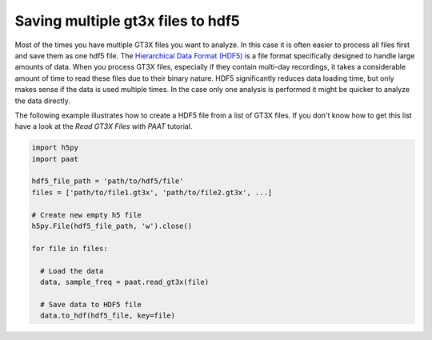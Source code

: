 Saving multiple gt3x files to hdf5
==================================

Most of the times you have multiple GT3X files you want to analyze. In this case
it is often easier to process all files first and save them as one hdf5 file.
The `Hierarchical Data Format (HDF5) <https://www.hdfgroup.org/solutions/hdf5>`_
is a file format specifically designed to handle large amounts of data. When you
process GT3X files, especially if they contain multi-day recordings, it takes a
considerable amount of time to read these files due to their binary nature. HDF5
significantly reduces data loading time, but only makes sense if the data is used
multiple times. In the case only one analysis is performed it might be quicker to
analyze the data directly.

The following example illustrates how to create a HDF5 file from a list of GT3X
files. If you don't know how to get this list have a look at the
`Read GT3X Files with PAAT` tutorial.

.. code-block:: python

    import h5py
    import paat

    hdf5_file_path = 'path/to/hdf5/file'
    files = ['path/to/file1.gt3x', 'path/to/file2.gt3x', ...]

    # Create new empty h5 file
    h5py.File(hdf5_file_path, 'w').close()

    for file in files:

      # Load the data
      data, sample_freq = paat.read_gt3x(file)

      # Save data to HDF5 file
      data.to_hdf(hdf5_file, key=file)
